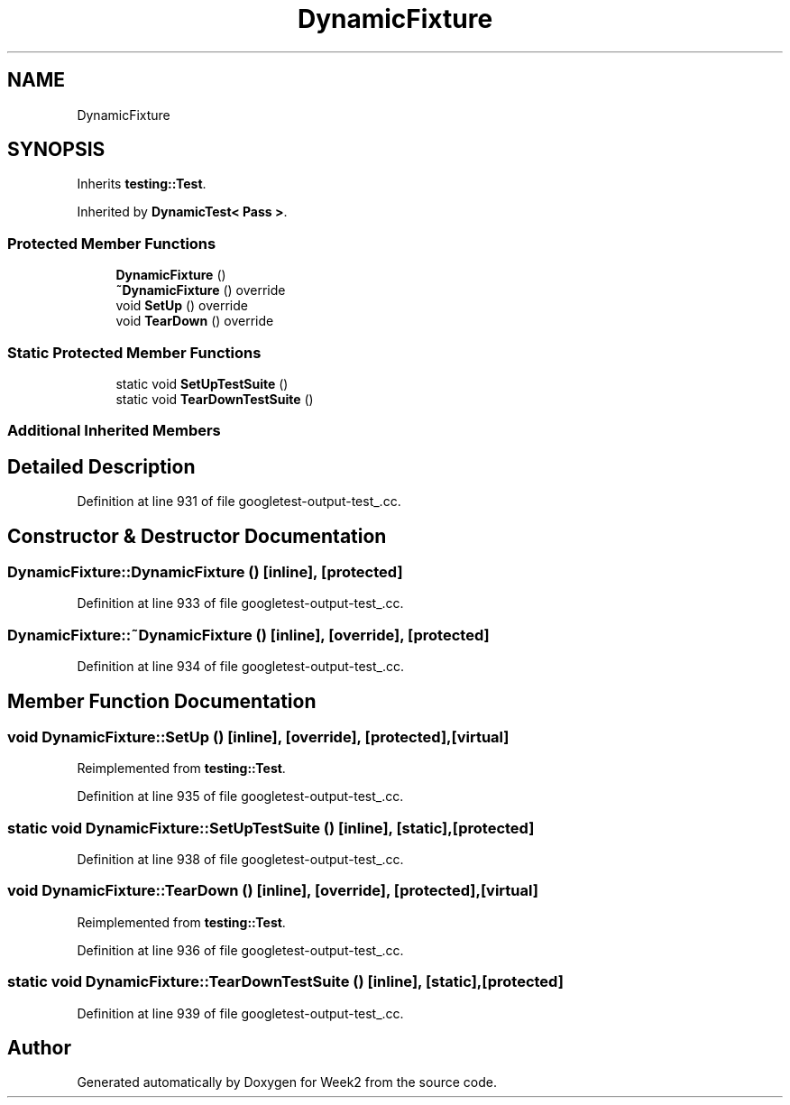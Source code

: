 .TH "DynamicFixture" 3 "Tue Sep 12 2023" "Week2" \" -*- nroff -*-
.ad l
.nh
.SH NAME
DynamicFixture
.SH SYNOPSIS
.br
.PP
.PP
Inherits \fBtesting::Test\fP\&.
.PP
Inherited by \fBDynamicTest< Pass >\fP\&.
.SS "Protected Member Functions"

.in +1c
.ti -1c
.RI "\fBDynamicFixture\fP ()"
.br
.ti -1c
.RI "\fB~DynamicFixture\fP () override"
.br
.ti -1c
.RI "void \fBSetUp\fP () override"
.br
.ti -1c
.RI "void \fBTearDown\fP () override"
.br
.in -1c
.SS "Static Protected Member Functions"

.in +1c
.ti -1c
.RI "static void \fBSetUpTestSuite\fP ()"
.br
.ti -1c
.RI "static void \fBTearDownTestSuite\fP ()"
.br
.in -1c
.SS "Additional Inherited Members"
.SH "Detailed Description"
.PP 
Definition at line 931 of file googletest\-output\-test_\&.cc\&.
.SH "Constructor & Destructor Documentation"
.PP 
.SS "DynamicFixture::DynamicFixture ()\fC [inline]\fP, \fC [protected]\fP"

.PP
Definition at line 933 of file googletest\-output\-test_\&.cc\&.
.SS "DynamicFixture::~DynamicFixture ()\fC [inline]\fP, \fC [override]\fP, \fC [protected]\fP"

.PP
Definition at line 934 of file googletest\-output\-test_\&.cc\&.
.SH "Member Function Documentation"
.PP 
.SS "void DynamicFixture::SetUp ()\fC [inline]\fP, \fC [override]\fP, \fC [protected]\fP, \fC [virtual]\fP"

.PP
Reimplemented from \fBtesting::Test\fP\&.
.PP
Definition at line 935 of file googletest\-output\-test_\&.cc\&.
.SS "static void DynamicFixture::SetUpTestSuite ()\fC [inline]\fP, \fC [static]\fP, \fC [protected]\fP"

.PP
Definition at line 938 of file googletest\-output\-test_\&.cc\&.
.SS "void DynamicFixture::TearDown ()\fC [inline]\fP, \fC [override]\fP, \fC [protected]\fP, \fC [virtual]\fP"

.PP
Reimplemented from \fBtesting::Test\fP\&.
.PP
Definition at line 936 of file googletest\-output\-test_\&.cc\&.
.SS "static void DynamicFixture::TearDownTestSuite ()\fC [inline]\fP, \fC [static]\fP, \fC [protected]\fP"

.PP
Definition at line 939 of file googletest\-output\-test_\&.cc\&.

.SH "Author"
.PP 
Generated automatically by Doxygen for Week2 from the source code\&.
